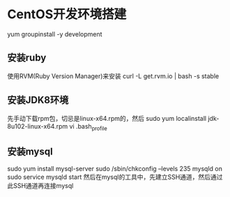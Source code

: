 * CentOS开发环境搭建
  yum groupinstall -y development

** 安装ruby
   使用RVM(Ruby Version Manager)来安装
   curl -L get.rvm.io | bash -s stable

** 安装JDK8环境
   先手动下载rpm包，切忌是linux-x64.rpm的，然后
   sudo yum localinstall jdk-8u102-linux-x64.rpm
   vi .bash_profile

** 安装mysql
   sudo yum install mysql-server
   sudo /sbin/chkconfig --levels 235 mysqld on
   sudo service mysqld start
   然后在mysql的工具中，先建立SSH通道，然后通过此SSH通道再连接mysql
